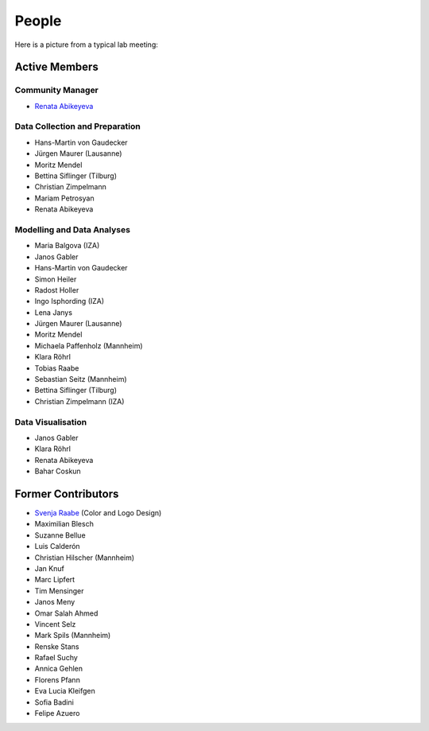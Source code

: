 People
--------

Here is a picture from a typical lab meeting:

.. image:: _static/images/team_meeting.jpg
   :width: 600

Active Members
==============

Community Manager
*****************
* `Renata Abikeyeva <mailto:covid-19-impact-lab@outlook.com>`__

Data Collection and Preparation
*******************************
* Hans-Martin von Gaudecker
* Jürgen Maurer (Lausanne)
* Moritz Mendel
* Bettina Siflinger (Tilburg)
* Christian Zimpelmann
* Mariam Petrosyan
* Renata Abikeyeva

Modelling and Data Analyses
***************************
* Maria Balgova (IZA)
* Janos Gabler
* Hans-Martin von Gaudecker
* Simon Heiler
* Radost Holler
* Ingo Isphording (IZA)
* Lena Janys
* Jürgen Maurer (Lausanne)
* Moritz Mendel
* Michaela Paffenholz (Mannheim)
* Klara Röhrl
* Tobias Raabe
* Sebastian Seitz (Mannheim)
* Bettina Siflinger (Tilburg)
* Christian Zimpelmann (IZA)

Data Visualisation
******************
* Janos Gabler
* Klara Röhrl
* Renata Abikeyeva
* Bahar Coskun

Former Contributors
===================

* `Svenja Raabe <https://www.linkedin.com/in/svenjaraabe/>`_ (Color and Logo Design)

* Maximilian Blesch
* Suzanne Bellue
* Luis Calderón
* Christian Hilscher (Mannheim)
* Jan Knuf
* Marc Lipfert
* Tim Mensinger
* Janos Meny
* Omar Salah Ahmed
* Vincent Selz
* Mark Spils (Mannheim)
* Renske Stans
* Rafael Suchy
* Annica Gehlen
* Florens Pfann
* Eva Lucia Kleifgen
* Sofia Badini
* Felipe Azuero
